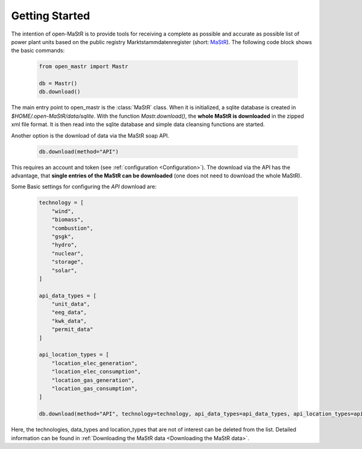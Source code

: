 ********************
Getting Started
********************

The intention of open-MaStR is to provide tools for receiving a complete as possible and accurate as possible list of
power plant units based on the public registry Marktstammdatenregister (short: `MaStR <https://www.marktstammdatenregister.de>`_).
The following code block shows the basic commands:

    .. code-block:: python

       from open_mastr import Mastr

       db = Mastr()
       db.download()

The main entry point to open_mastr is the :class:`MaStR` class. When it is initialized, a sqlite database is created 
in `$HOME/.open-MaStR/data/sqlite`. With the function `Mastr.download()`, the **whole MaStR is downloaded** in the zipped xml file 
format. It is then read into the sqlite database and simple data cleansing functions are started.


Another option is the download of data via the MaStR soap API. 

    .. code-block:: python

           db.download(method="API")

This requires an account and token (see :ref:`configuration <Configuration>`).
The download via the API has the advantage, that **single entries of the MaStR can be downloaded** (one does not need to download the whole MaStR).

Some Basic settings for configuring the `API` download are:

    .. code-block:: python

        technology = [
            "wind",
            "biomass",
            "combustion",
            "gsgk",
            "hydro",
            "nuclear",
            "storage",
            "solar",
        ]

        api_data_types = [
            "unit_data",
            "eeg_data",
            "kwk_data",
            "permit_data"
        ]

        api_location_types = [
            "location_elec_generation",
            "location_elec_consumption",
            "location_gas_generation",
            "location_gas_consumption",
        ]

        db.download(method="API", technology=technology, api_data_types=api_data_types, api_location_types=api_location_types)

Here, the technologies, data_types and location_types that are not of interest can be deleted from the list.
Detailed information can be found in :ref:`Downloading the MaStR data <Downloading the MaStR data>`.